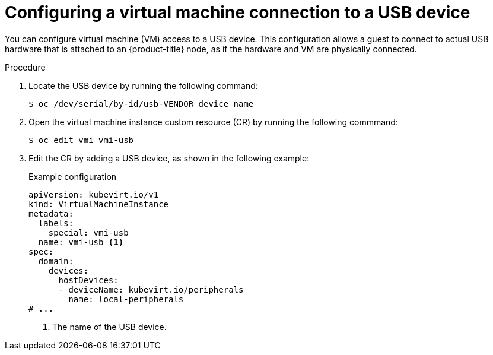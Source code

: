 // Module included in the following assemblies:
//
// * virt//virtual_machines/advanced_vm_management/virt-configuring-usb-host-passthrough.adoc

:_mod-docs-content-type: PROCEDURE
[id="virt-configuring-vm-use-usb-device_{context}"]
= Configuring a virtual machine connection to a USB device

You can configure virtual machine (VM) access to a USB device. This configuration allows a guest to connect to actual USB hardware that is attached to an {product-title} node, as if the hardware and VM are physically connected.

.Procedure

. Locate the USB device by running the following command:
+
[source,terminal]
----
$ oc /dev/serial/by-id/usb-VENDOR_device_name
----

. Open the virtual machine instance custom resource (CR) by running the following commmand:
+
[source,terminal]
----
$ oc edit vmi vmi-usb
----

. Edit the CR by adding a USB device, as shown in the following example:
+
.Example configuration
[source, yaml]
----
apiVersion: kubevirt.io/v1
kind: VirtualMachineInstance
metadata:
  labels:
    special: vmi-usb
  name: vmi-usb <1>
spec:
  domain:
    devices:
      hostDevices:
      - deviceName: kubevirt.io/peripherals
        name: local-peripherals
# ...
----
<1> The name of the USB device.


